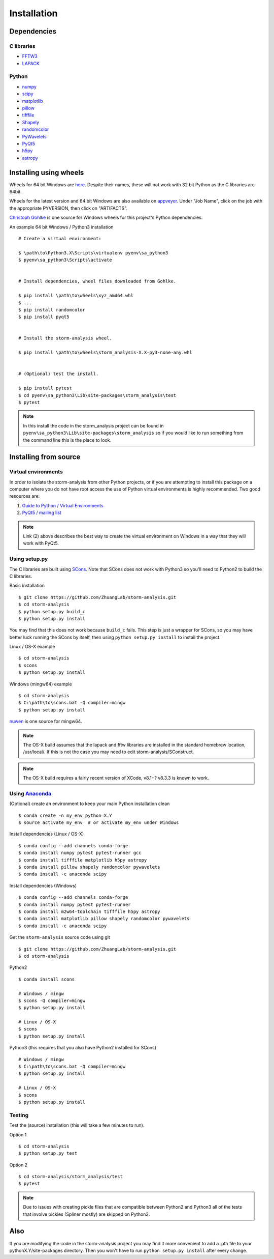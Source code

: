 Installation
============

Dependencies
------------

C libraries
~~~~~~~~~~~

* `FFTW3 <http://www.fftw.org/>`_
* `LAPACK <http://www.netlib.org/lapack/>`_

Python
~~~~~~

* `numpy <http://www.numpy.org/>`_
* `scipy <https://www.scipy.org/>`_
* `matplotlib <http://matplotlib.org/>`_
* `pillow <https://python-pillow.org/>`_
* `tifffile <https://pypi.python.org/pypi/tifffile>`_
* `Shapely <https://pypi.python.org/pypi/Shapely>`_
* `randomcolor <https://pypi.python.org/pypi/randomcolor>`_
* `PyWavelets <https://pypi.python.org/pypi/PyWavelets>`_
* `PyQt5 <https://pypi.python.org/pypi/PyQt5>`_
* `h5py <http://www.h5py.org/>`_
* `astropy <http://www.astropy.org/>`_

Installing using wheels
-----------------------

Wheels for 64 bit Windows are `here <https://github.com/ZhuangLab/storm-analysis/releases>`_.
Despite their names, these will not work with 32 bit Python as the C libraries are 64bit.

Wheels for the latest version and 64 bit Windows are also available on
`appveyor <https://ci.appveyor.com/project/HazenBabcock/storm-analysis>`_. Under "Job Name",
click on the job with the appropriate PYVERSION, then click on "ARTIFACTS".

`Christoph Gohlke <http://www.lfd.uci.edu/~gohlke/pythonlibs/>`_ is one source for Windows
wheels for this project's Python dependencies.

.. highlight:: none
	       
An example 64 bit Windows / Python3 installation ::

  # Create a virtual environment:

  $ \path\to\Python3.X\Scripts\virtualenv pyenv\sa_python3
  $ pyenv\sa_python3\Scripts\activate

  
  # Install dependencies, wheel files downloaded from Gohlke.

  $ pip install \path\to\wheels\xyz_amd64.whl
  $ ...
  $ pip install randomcolor
  $ pip install pyqt5

  
  # Install the storm-analysis wheel.

  $ pip install \path\to\wheels\storm_analysis-X.X-py3-none-any.whl
  

  # (Optional) test the install.

  $ pip install pytest
  $ cd pyenv\sa_python3\Lib\site-packages\storm_analysis\test
  $ pytest

.. note:: In this install the code in the storm_analysis project can be found in ``pyenv\sa_python3\Lib\site-packages\storm_analysis`` so if you would like to run something from the command line this is the place to look.
  
Installing from source
----------------------

Virtual environments
~~~~~~~~~~~~~~~~~~~~

In order to isolate the storm-analysis from other Python projects, or if you are attempting
to install this package on a computer where you do not have root access the use of Python
virtual environments is highly recommended. Two good resources are:

1. `Guide to Python / Virtual Environments <http://docs.python-guide.org/en/latest/dev/virtualenvs/>`_
2. `PyQt5 / mailing list <https://www.riverbankcomputing.com/pipermail/pyqt/2017-March/039032.html>`_

.. note:: Link (2) above describes the best way to create the virtual environment on Windows in a way that they will work with PyQt5.

Using setup.py
~~~~~~~~~~~~~~

The C libraries are built using `SCons <http://scons.org/>`_. Note that SCons does not
work with Python3 so you'll need to Python2 to build the C libraries.

Basic installation ::
  
   $ git clone https://github.com/ZhuangLab/storm-analysis.git
   $ cd storm-analysis
   $ python setup.py build_c
   $ python setup.py install

You may find that this does not work because ``build_c`` fails. This step is just a
wrapper for SCons, so you may have better luck running the SCons by itself, then using
``python setup.py install`` to install the project.

Linux / OS-X example ::
  
  $ cd storm-analysis
  $ scons
  $ python setup.py install
  
Windows (mingw64) example ::

  $ cd storm-analysis
  $ C:\path\to\scons.bat -Q compiler=mingw
  $ python setup.py install

`nuwen <https://nuwen.net/mingw.html>`_ is one source for mingw64.

.. note:: The OS-X build assumes that the lapack and fftw libraries are installed in the standard homebrew location, /usr/local/. If this is not the case you may need to edit storm-analysis/SConstruct.

.. note:: The OS-X build requires a fairly recent version of XCode, v8.1+? v8.3.3 is known to work.
   
Using `Anaconda <https://www.continuum.io/downloads>`_
~~~~~~~~~~~~~~~~~~~~~~~~~~~~~~~~~~~~~~~~~~~~~~~~~~~~~~

(Optional) create an environment to keep your main Python installation clean ::

  $ conda create -n my_env python=X.Y
  $ source activate my_env  # or activate my_env under Windows

Install dependencies (Linux / OS-X) ::

  $ conda config --add channels conda-forge 
  $ conda install numpy pytest pytest-runner gcc
  $ conda install tifffile matplotlib h5py astropy
  $ conda install pillow shapely randomcolor pywavelets
  $ conda install -c anaconda scipy

Install dependencies (Windows) ::

  $ conda config --add channels conda-forge 
  $ conda install numpy pytest pytest-runner
  $ conda install m2w64-toolchain tifffile h5py astropy
  $ conda install matplotlib pillow shapely randomcolor pywavelets
  $ conda install -c anaconda scipy

Get the ``storm-analysis`` source code using git ::

  $ git clone https://github.com/ZhuangLab/storm-analysis.git
  $ cd storm-analysis

Python2 ::

  $ conda install scons

  # Windows / mingw
  $ scons -Q compiler=mingw
  $ python setup.py install

  # Linux / OS-X
  $ scons
  $ python setup.py install

Python3 (this requires that you also have Python2 installed for SCons) ::

  # Windows / mingw	
  $ C:\path\to\scons.bat -Q compiler=mingw
  $ python setup.py install

  # Linux / OS-X
  $ scons                                   
  $ python setup.py install
 
Testing
~~~~~~~

Test the (source) installation (this will take a few minutes to run).

Option 1 ::
    
  $ cd storm-analysis
  $ python setup.py test

Option 2 ::
  
  $ cd storm-analysis/storm_analysis/test
  $ pytest

.. note:: Due to issues with creating pickle files that are compatible between Python2
	  and Python3 all of the tests that involve pickles (Spliner mostly) are skipped
	  on Python2.

Also
----

If you are modifying the code in the storm-analysis project you may find it more convenient
to add a .pth file to your pythonX.Y/site-packages directory. Then you won't have to
run ``python setup.py install`` after every change.
